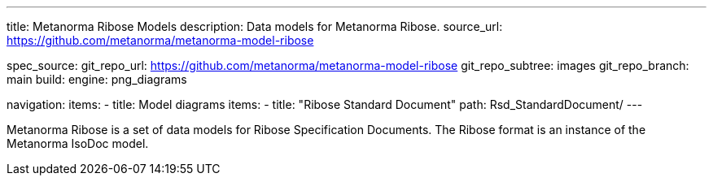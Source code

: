 ---
title: Metanorma Ribose Models
description: Data models for Metanorma Ribose.
source_url: https://github.com/metanorma/metanorma-model-ribose

spec_source:
  git_repo_url: https://github.com/metanorma/metanorma-model-ribose
  git_repo_subtree: images
  git_repo_branch: main
  build:
    engine: png_diagrams

navigation:
  items:
  - title: Model diagrams
    items:
    - title: "Ribose Standard Document"
      path: Rsd_StandardDocument/
---

Metanorma Ribose is a set of data models for Ribose Specification Documents.
The Ribose format is an instance of the Metanorma IsoDoc model.
